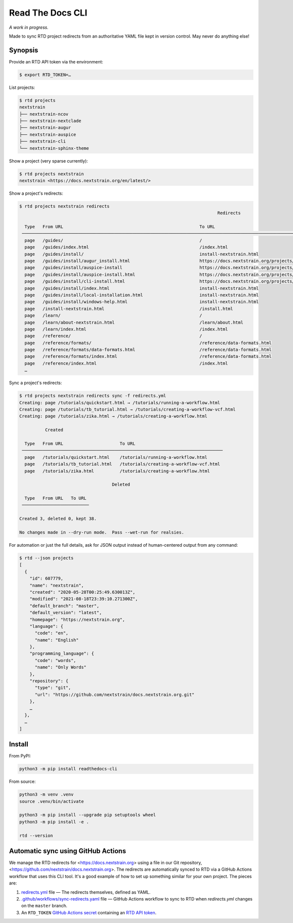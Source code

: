 =================
Read The Docs CLI
=================

*A work in progress.*

Made to sync RTD project redirects from an authoritative YAML file kept in
version control.  May never do anything else!


Synopsis
========

Provide an RTD API token via the environment:

.. code-block:: console

    $ export RTD_TOKEN=…

List projects:

.. code-block:: console

    $ rtd projects
    nextstrain
    ├── nextstrain-ncov
    ├── nextstrain-nextclade
    ├── nextstrain-augur
    ├── nextstrain-auspice
    ├── nextstrain-cli
    └── nextstrain-sphinx-theme

Show a project (very sparse currently):

.. code-block:: console

    $ rtd projects nextstrain
    nextstrain <https://docs.nextstrain.org/en/latest/>

Show a project's redirects:

.. code-block:: console

    $ rtd projects nextstrain redirects
                                                                                 Redirects

      Type   From URL                                                     To URL
     ─────────────────────────────────────────────────────────────────────────────────────────────────────────────────────────────────────────────────────────────────
      page   /guides/                                                     /
      page   /guides/index.html                                           /index.html
      page   /guides/install/                                             install-nextstrain.html
      page   /guides/install/augur_install.html                           https://docs.nextstrain.org/projects/augur/en/stable/installation/installation.html
      page   /guides/install/auspice-install                              https://docs.nextstrain.org/projects/auspice/en/stable/introduction/install.html
      page   /guides/install/auspice-install.html                         https://docs.nextstrain.org/projects/auspice/en/stable/introduction/install.html
      page   /guides/install/cli-install.html                             https://docs.nextstrain.org/projects/cli/en/latest/installation/
      page   /guides/install/index.html                                   install-nextstrain.html
      page   /guides/install/local-installation.html                      install-nextstrain.html
      page   /guides/install/windows-help.html                            install-nextstrain.html
      page   /install-nextstrain.html                                     /install.html
      page   /learn/                                                      /
      page   /learn/about-nextstrain.html                                 /learn/about.html
      page   /learn/index.html                                            /index.html
      page   /reference/                                                  /
      page   /reference/formats/                                          /reference/data-formats.html
      page   /reference/formats/data-formats.html                         /reference/data-formats.html
      page   /reference/formats/index.html                                /reference/data-formats.html
      page   /reference/index.html                                        /index.html
      …

Sync a project's redirects:

.. code-block:: console

    $ rtd projects nextstrain redirects sync -f redirects.yml
    Creating: page /tutorials/quickstart.html → /tutorials/running-a-workflow.html
    Creating: page /tutorials/tb_tutorial.html → /tutorials/creating-a-workflow-vcf.html
    Creating: page /tutorials/zika.html → /tutorials/creating-a-workflow.html

              Created

      Type   From URL                      To URL
     ──────────────────────────────────────────────────────────────────────────────
      page   /tutorials/quickstart.html    /tutorials/running-a-workflow.html
      page   /tutorials/tb_tutorial.html   /tutorials/creating-a-workflow-vcf.html
      page   /tutorials/zika.html          /tutorials/creating-a-workflow.html

                                        Deleted

      Type   From URL   To URL
     ──────────────────────────

    Created 3, deleted 0, kept 38.

    No changes made in --dry-run mode.  Pass --wet-run for realsies.

For automation or just the full details, ask for JSON output instead of
human-centered output from any command:

.. code-block:: console

    $ rtd --json projects
    [
      {
        "id": 607779,
        "name": "nextstrain",
        "created": "2020-05-28T00:25:49.630013Z",
        "modified": "2021-08-18T23:39:10.271300Z",
        "default_branch": "master",
        "default_version": "latest",
        "homepage": "https://nextstrain.org",
        "language": {
          "code": "en",
          "name": "English"
        },
        "programming_language": {
          "code": "words",
          "name": "Only Words"
        },
        "repository": {
          "type": "git",
          "url": "https://github.com/nextstrain/docs.nextstrain.org.git"
        },
        …
      },
      …
    ]


Install
=======

From PyPI:

.. code-block:: bash

    python3 -m pip install readthedocs-cli

From source:

.. code-block:: bash

    python3 -m venv .venv
    source .venv/bin/activate

    python3 -m pip install --upgrade pip setuptools wheel
    python3 -m pip install -e .

    rtd --version


Automatic sync using GitHub Actions
===================================

We manage the RTD redirects for <https://docs.nextstrain.org> using a file in
our Git repository, <https://github.com/nextstrain/docs.nextstrain.org>.  The
redirects are automatically synced to RTD via a GitHub Actions workflow that
uses this CLI tool.  It's a good example of how to set up something similar for
your own project.  The pieces are:

1. `redirects.yml`_ file — The redirects themselves, defined as YAML.

2. `.github/workflows/sync-redirects.yaml`_ file — GitHub Actions workflow to
   sync to RTD when *redirects.yml* changes on the ``master`` branch.

3. An ``RTD_TOKEN`` `GitHub Actions secret`_ containing an `RTD API token`_.

.. _redirects.yml: https://github.com/nextstrain/docs.nextstrain.org/blob/master/redirects.yml
.. _.github/workflows/sync-redirects.yaml: https://github.com/nextstrain/docs.nextstrain.org/blob/master/.github/workflows/sync-redirects.yaml
.. _GitHub Actions secret: https://docs.github.com/en/actions/security-guides/encrypted-secrets
.. _RTD API token: https://readthedocs.org/accounts/tokens/
